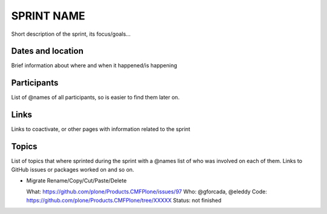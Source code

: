 ===========
SPRINT NAME
===========

Short description of the sprint, its focus/goals...

Dates and location
==================

Brief information about where and when it happened/is happening

Participants
============

List of @names of all participants, so is easier to find them later on.

Links
=====

Links to coactivate, or other pages with information related to the sprint

Topics
======

List of topics that where sprinted during the sprint with a @names list of who was involved on each of them.
Links to GitHub issues or packages worked on and so on.

- Migrate Rename/Copy/Cut/Paste/Delete

  What: https://github.com/plone/Products.CMFPlone/issues/97
  Who: @gforcada, @eleddy
  Code: https://github.com/plone/Products.CMFPlone/tree/XXXXX
  Status: not finished

